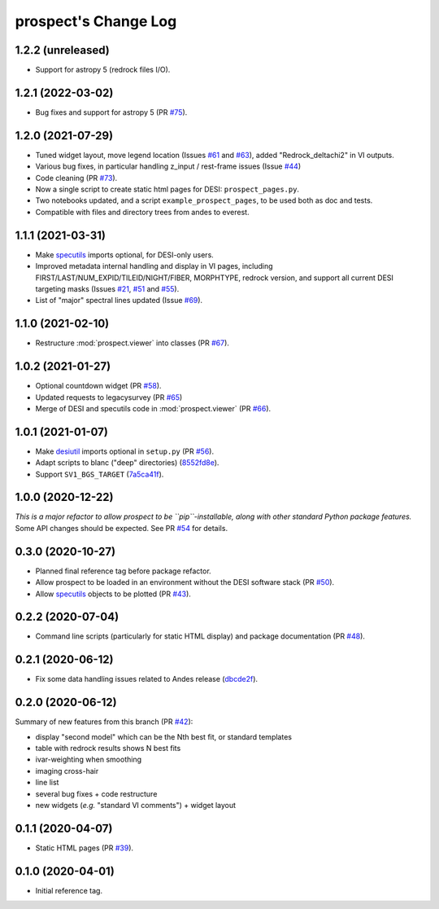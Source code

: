 =====================
prospect's Change Log
=====================

1.2.2 (unreleased)
------------------

* Support for astropy 5 (redrock files I/O).

1.2.1 (2022-03-02)
------------------

* Bug fixes and support for astropy 5 (PR `#75`_).

.. _`#75`: https://github.com/desihub/prospect/pull/75

1.2.0 (2021-07-29)
------------------

* Tuned widget layout, move legend location (Issues `#61`_ and `#63`_), added "Redrock_deltachi2" in VI outputs.
* Various bug fixes, in particular handling z_input / rest-frame issues (Issue `#44`_)
* Code cleaning (PR `#73`_).
* Now a single script to create static html pages for DESI: ``prospect_pages.py``.
* Two notebooks updated, and a script ``example_prospect_pages``, to be used both as doc and tests.
* Compatible with files and directory trees from andes to everest.

.. _`#73`: https://github.com/desihub/prospect/pull/73
.. _`#61`: https://github.com/desihub/prospect/issues/61
.. _`#63`: https://github.com/desihub/prospect/issues/63
.. _`#44`: https://github.com/desihub/prospect/issues/44

1.1.1 (2021-03-31)
------------------

* Make specutils_ imports optional, for DESI-only users.
* Improved metadata internal handling and display in VI pages,
  including FIRST/LAST/NUM_EXPID/TILEID/NIGHT/FIBER, MORPHTYPE,
  redrock version, and support all current DESI targeting masks (Issues `#21`_, `#51`_ and `#55`_).
* List of "major" spectral lines updated (Issue `#69`_).

.. _specutils: https://specutils.readthedocs.io
.. _`#21`: https://github.com/desihub/prospect/issues/21
.. _`#51`: https://github.com/desihub/prospect/issues/51
.. _`#55`: https://github.com/desihub/prospect/issues/55
.. _`#69`: https://github.com/desihub/prospect/issues/69

1.1.0 (2021-02-10)
------------------

* Restructure :mod:`prospect.viewer` into classes (PR `#67`_).

.. _`#67`: https://github.com/desihub/prospect/pull/67

1.0.2 (2021-01-27)
------------------

* Optional countdown widget (PR `#58`_).
* Updated requests to legacysurvey (PR `#65`_)
* Merge of DESI and specutils code in :mod:`prospect.viewer` (PR `#66`_).

.. _`#58`: https://github.com/desihub/prospect/pull/58
.. _`#65`: https://github.com/desihub/prospect/pull/65
.. _`#66`: https://github.com/desihub/prospect/pull/66

1.0.1 (2021-01-07)
------------------

* Make desiutil_ imports optional in ``setup.py`` (PR `#56`_).
* Adapt scripts to blanc ("deep" directories) (8552fd8e_).
* Support ``SV1_BGS_TARGET`` (7a5ca41f_).

.. _desiutil: https://github.com/desihub/desiutil
.. _`#56`: https://github.com/desihub/prospect/pull/56
.. _8552fd8e: https://github.com/desihub/prospect/commit/8552fd8ec1801d322e9df3b468ed319109410763
.. _7a5ca41f: https://github.com/desihub/prospect/commit/7a5ca41f41d1e7475c579b256b1e9fdccafe530f

1.0.0 (2020-12-22)
------------------

*This is a major refactor to allow prospect to be ``pip``-installable,
along with other standard Python package features.*  Some API changes should
be expected.  See PR `#54`_ for details.

.. _`#54`: https://github.com/desihub/prospect/pull/54

0.3.0 (2020-10-27)
------------------

* Planned final reference tag before package refactor.
* Allow prospect to be loaded in an environment without the DESI software stack (PR `#50`_).
* Allow specutils_ objects to be plotted (PR `#43`_).

.. _`#50`: https://github.com/desihub/prospect/pull/50
.. _`#43`: https://github.com/desihub/prospect/pull/43
.. _specutils: https://specutils.readthedocs.io

0.2.2 (2020-07-04)
------------------

* Command line scripts (particularly for static HTML display) and package documentation (PR `#48`_).

.. _`#48`: https://github.com/desihub/prospect/pull/48

0.2.1 (2020-06-12)
------------------

* Fix some data handling issues related to Andes release (`dbcde2f`_).

.. _`dbcde2f`: https://github.com/desihub/prospect/commit/dbcde2f0be2b13e96138a9fbac036f083e2f7b24)

0.2.0 (2020-06-12)
------------------

Summary of new features from this branch (PR `#42`_):

- display "second model" which can be the Nth best fit, or standard templates
- table with redrock results shows N best fits
- ivar-weighting when smoothing
- imaging cross-hair
- line list
- several bug fixes + code restructure
- new widgets (*e.g.* "standard VI comments") + widget layout

.. _`#42`: https://github.com/desihub/prospect/pull/42

0.1.1 (2020-04-07)
------------------

* Static HTML pages (PR `#39`_).

.. _`#39`: https://github.com/desihub/prospect/pull/39

0.1.0 (2020-04-01)
------------------

* Initial reference tag.
